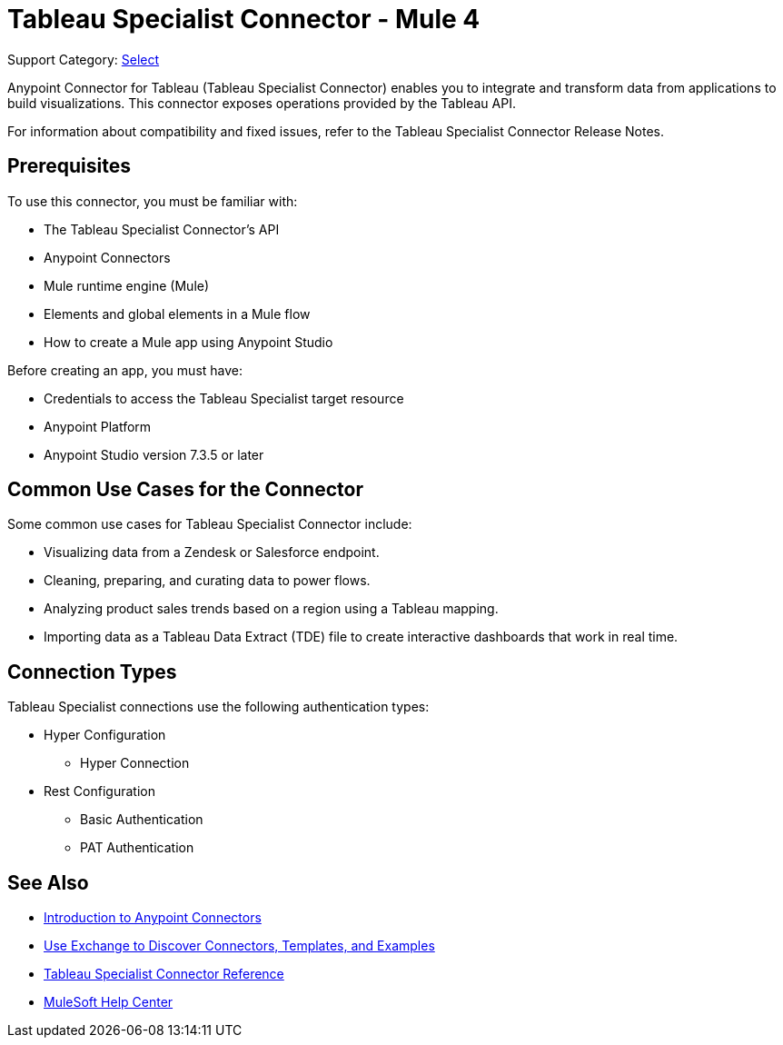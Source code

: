 = Tableau Specialist Connector - Mule 4

Support Category: https://www.mulesoft.com/legal/versioning-back-support-policy#anypoint-connectors[Select]

Anypoint Connector for Tableau (Tableau Specialist Connector) enables you to integrate and transform data from applications to build visualizations. This connector exposes operations provided by the Tableau API.

For information about compatibility and fixed issues, refer to the Tableau Specialist Connector Release Notes.

== Prerequisites

To use this connector, you must be familiar with:

* The Tableau Specialist Connector’s API
* Anypoint Connectors
* Mule runtime engine (Mule)
* Elements and global elements in a Mule flow
* How to create a Mule app using Anypoint Studio

Before creating an app, you must have:

* Credentials to access the Tableau Specialist target resource
* Anypoint Platform
* Anypoint Studio version 7.3.5 or later

== Common Use Cases for the Connector

Some common use cases for Tableau Specialist Connector include:

* Visualizing data from a Zendesk or Salesforce endpoint.
* Cleaning, preparing, and curating data to power flows.
* Analyzing product sales trends based on a region using a Tableau mapping.
* Importing data as a Tableau Data Extract (TDE) file to create interactive dashboards that work in real time.

== Connection Types

Tableau Specialist connections use the following authentication types:

* Hyper Configuration
** Hyper Connection

* Rest Configuration
** Basic Authentication
** PAT Authentication


== See Also

* xref:connectors::introduction/introduction-to-anypoint-connectors.adoc[Introduction to Anypoint Connectors]
* xref:connectors::introduction/intro-use-exchange.adoc[Use Exchange to Discover Connectors, Templates, and Examples]
* xref:tableau-specialist-connector-reference.adoc[Tableau Specialist Connector Reference]
* https://help.mulesoft.com[MuleSoft Help Center]
